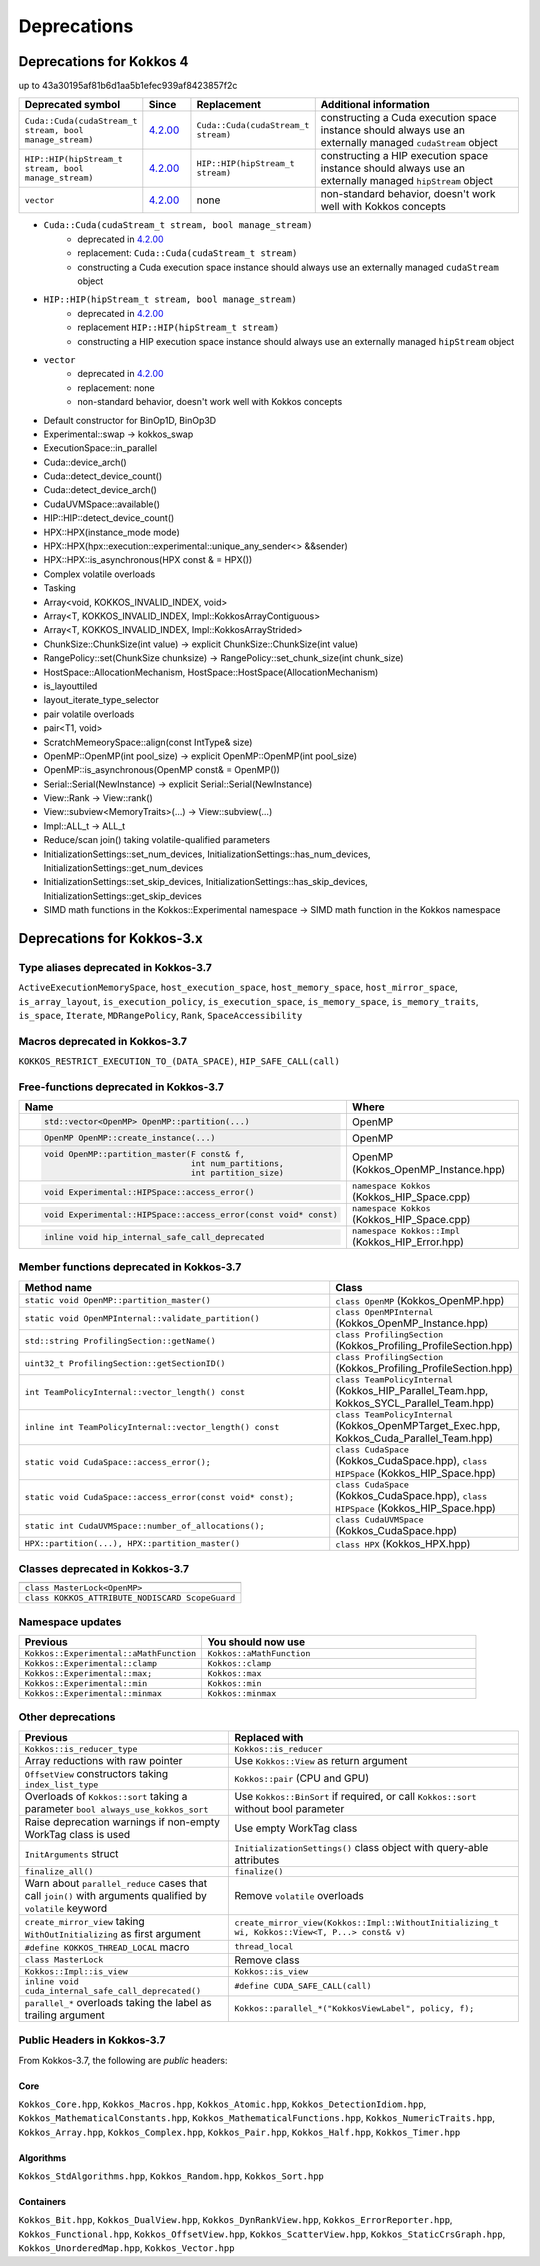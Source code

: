 Deprecations
************

Deprecations for Kokkos 4
=========================

up to 43a30195af81b6d1aa5b1efec939af8423857f2c

.. list-table::
   :widths: 20 10 20 50
   :header-rows: 1

   * - Deprecated symbol
     - Since
     - Replacement
     - Additional information
   * - ``Cuda::Cuda(cudaStream_t stream, bool manage_stream)``
     - `4.2.00 <https://github.com/kokkos/kokkos/pull/6401>`__
     - ``Cuda::Cuda(cudaStream_t stream)``
     - constructing a Cuda execution space instance should always use an externally managed ``cudaStream`` object
   * - ``HIP::HIP(hipStream_t stream, bool manage_stream)``
     - `4.2.00 <https://github.com/kokkos/kokkos/pull/6401>`__
     - ``HIP::HIP(hipStream_t stream)``
     - constructing a HIP execution space instance should always use an externally managed ``hipStream`` object
   * - ``vector``
     - `4.2.00 <https://github.com/kokkos/kokkos/pull/6252>`__
     - none
     - non-standard behavior, doesn't work well with Kokkos concepts 

* ``Cuda::Cuda(cudaStream_t stream, bool manage_stream)``
   * deprecated in `4.2.00 <https://github.com/kokkos/kokkos/pull/6401>`__
   * replacement: ``Cuda::Cuda(cudaStream_t stream)``
   * constructing a Cuda execution space instance should always use an externally managed ``cudaStream`` object
* ``HIP::HIP(hipStream_t stream, bool manage_stream)``
    * deprecated in `4.2.00 <https://github.com/kokkos/kokkos/pull/6401>`__
    * replacement ``HIP::HIP(hipStream_t stream)``
    * constructing a HIP execution space instance should always use an externally managed ``hipStream`` object
* ``vector``
    * deprecated in `4.2.00 <https://github.com/kokkos/kokkos/pull/6252>`__
    * replacement: none
    * non-standard behavior, doesn't work well with Kokkos concepts 

- Default constructor for BinOp1D, BinOp3D
- Experimental::swap -> kokkos_swap
- ExecutionSpace::in_parallel
- Cuda::device_arch()
- Cuda::detect_device_count()
- Cuda::detect_device_arch()
- CudaUVMSpace::available()
- HIP::HIP::detect_device_count()
- HPX::HPX(instance_mode mode)
- HPX::HPX(hpx::execution::experimental::unique_any_sender<> &&sender)
- HPX::HPX::is_asynchronous(HPX const & = HPX())
- Complex volatile overloads
- Tasking
- Array<void, KOKKOS_INVALID_INDEX, void>
- Array<T, KOKKOS_INVALID_INDEX, Impl::KokkosArrayContiguous>
- Array<T, KOKKOS_INVALID_INDEX, Impl::KokkosArrayStrided>
- ChunkSize::ChunkSize(int value) -> explicit ChunkSize::ChunkSize(int value)
- RangePolicy::set(ChunkSize chunksize) -> RangePolicy::set_chunk_size(int chunk_size)
- HostSpace::AllocationMechanism, HostSpace::HostSpace(AllocationMechanism)
- is_layouttiled
- layout_iterate_type_selector
- pair volatile overloads
- pair<T1, void>
- ScratchMemeorySpace::align(const IntType& size)
- OpenMP::OpenMP(int pool_size) -> explicit OpenMP::OpenMP(int pool_size)
- OpenMP::is_asynchronous(OpenMP const& = OpenMP())
- Serial::Serial(NewInstance) -> explicit Serial::Serial(NewInstance)
- View::Rank -> View::rank()
- View::subview<MemoryTraits>(...) -> View::subview(...)
- Impl::ALL_t -> ALL_t
- Reduce/scan join() taking volatile-qualified parameters
- InitializationSettings::set_num_devices, InitializationSettings::has_num_devices, InitializationSettings::get_num_devices
- InitializationSettings::set_skip_devices, InitializationSettings::has_skip_devices, InitializationSettings::get_skip_devices
- SIMD math functions in the Kokkos::Experimental namespace -> SIMD math function in the Kokkos namespace


Deprecations for Kokkos-3.x
===========================



Type aliases deprecated in Kokkos-3.7
-------------------------------------
``ActiveExecutionMemorySpace``, ``host_execution_space``, ``host_memory_space``, ``host_mirror_space``, ``is_array_layout``, ``is_execution_policy``, ``is_execution_space``, ``is_memory_space``, ``is_memory_traits``, ``is_space``, ``Iterate``, ``MDRangePolicy``, ``Rank``, ``SpaceAccessibility``


Macros deprecated in Kokkos-3.7
-------------------------------

``KOKKOS_RESTRICT_EXECUTION_TO_(DATA_SPACE)``, ``HIP_SAFE_CALL(call)``


Free-functions deprecated in Kokkos-3.7
---------------------------------------

.. list-table::  
   :widths: 30 70
   :header-rows: 1

   * - Name 
     - Where

   * - .. code-block:: cpp 

          std::vector<OpenMP> OpenMP::partition(...)

     - OpenMP

   * - .. code-block:: cpp

          OpenMP OpenMP::create_instance(...)

     - OpenMP

   * - .. code-block:: cpp

          void OpenMP::partition_master(F const& f,
                                        int num_partitions,
                                        int partition_size)

     - OpenMP (Kokkos_OpenMP_Instance.hpp)

   * - .. code-block:: cpp

          void Experimental::HIPSpace::access_error()

     - ``namespace Kokkos`` (Kokkos_HIP_Space.cpp)

   * - .. code-block:: cpp

          void Experimental::HIPSpace::access_error(const void* const)

     - ``namespace Kokkos`` (Kokkos_HIP_Space.cpp)

   * - ..  code-block:: cpp

           inline void hip_internal_safe_call_deprecated

     - ``namespace Kokkos::Impl`` (Kokkos_HIP_Error.hpp)


Member functions deprecated in Kokkos-3.7
------------------------------------------

.. list-table::  
   :widths: 70 30
   :header-rows: 1

   * - Method name
     - Class

   * - ``static void OpenMP::partition_master()``
     - ``class OpenMP`` (Kokkos_OpenMP.hpp)

   * - ``static void OpenMPInternal::validate_partition()``
     - ``class OpenMPInternal`` (Kokkos_OpenMP_Instance.hpp)

   * - ``std::string ProfilingSection::getName()``
     - ``class ProfilingSection`` (Kokkos_Profiling_ProfileSection.hpp)

   * - ``uint32_t ProfilingSection::getSectionID()``
     - ``class ProfilingSection`` (Kokkos_Profiling_ProfileSection.hpp)

   * - ``int TeamPolicyInternal::vector_length() const``
     - ``class TeamPolicyInternal`` (Kokkos_HIP_Parallel_Team.hpp, Kokkos_SYCL_Parallel_Team.hpp)

   * - ``inline int TeamPolicyInternal::vector_length() const``
     - ``class TeamPolicyInternal`` (Kokkos_OpenMPTarget_Exec.hpp, Kokkos_Cuda_Parallel_Team.hpp)

   * - ``static void CudaSpace::access_error();``
     - ``class CudaSpace`` (Kokkos_CudaSpace.hpp), ``class HIPSpace`` (Kokkos_HIP_Space.hpp)

   * - ``static void CudaSpace::access_error(const void* const);``
     - ``class CudaSpace`` (Kokkos_CudaSpace.hpp), ``class HIPSpace`` (Kokkos_HIP_Space.hpp)

   * - ``static int CudaUVMSpace::number_of_allocations();``
     - ``class CudaUVMSpace`` (Kokkos_CudaSpace.hpp)

   * - ``HPX::partition(...), HPX::partition_master()`` 
     - ``class HPX`` (Kokkos_HPX.hpp)


Classes deprecated in Kokkos-3.7
--------------------------------

.. list-table::  
   :widths: auto
   :header-rows: 1

   * - 

   * - ``class MasterLock<OpenMP>``

   * - ``class KOKKOS_ATTRIBUTE_NODISCARD ScopeGuard``


Namespace updates
----------------------

.. list-table::  
   :widths: 40 60
   :header-rows: 1

   * - Previous
     - You should now use
 
   * - ``Kokkos::Experimental::aMathFunction``
     - ``Kokkos::aMathFunction``

   * - ``Kokkos::Experimental::clamp``
     - ``Kokkos::clamp``

   * - ``Kokkos::Experimental::max;``
     - ``Kokkos::max``

   * - ``Kokkos::Experimental::min``
     - ``Kokkos::min``

   * - ``Kokkos::Experimental::minmax``
     - ``Kokkos::minmax``


Other deprecations
------------------

.. list-table::  
   :widths: auto
   :header-rows: 1

   * - Previous
     - Replaced with

   * - ``Kokkos::is_reducer_type``
     - ``Kokkos::is_reducer``

   * - Array reductions with raw pointer
     - Use ``Kokkos::View`` as return argument

   * - ``OffsetView`` constructors taking ``index_list_type``
     - ``Kokkos::pair`` (CPU and GPU)

   * - Overloads of ``Kokkos::sort`` taking a parameter ``bool always_use_kokkos_sort``
     - Use ``Kokkos::BinSort`` if required, or call ``Kokkos::sort`` without bool parameter

   * - Raise deprecation warnings if non-empty WorkTag class is used
     - Use empty WorkTag class

   * - ``InitArguments`` struct
     - ``InitializationSettings()`` class object with query-able attributes

   * - ``finalize_all()``
     - ``finalize()``

   * - Warn about ``parallel_reduce`` cases that call ``join()`` with arguments qualified by ``volatile`` keyword
     - Remove ``volatile`` overloads


   * - ``create_mirror_view`` taking ``WithOutInitializing`` as first argument
     - ``create_mirror_view(Kokkos::Impl::WithoutInitializing_t wi, Kokkos::View<T, P...> const& v)``

   * - ``#define KOKKOS_THREAD_LOCAL`` macro
     - ``thread_local``

   * - ``class MasterLock``
     - Remove class

   * - ``Kokkos::Impl::is_view``
     - ``Kokkos::is_view``

   * - ``inline void cuda_internal_safe_call_deprecated()``
     - ``#define CUDA_SAFE_CALL(call)``

   * - ``parallel_*`` overloads taking the label as trailing argument
     - ``Kokkos::parallel_*("KokkosViewLabel", policy, f);``


Public Headers in Kokkos-3.7 
----------------------------

From Kokkos-3.7, the following are *public* headers:

Core
~~~~~~~~~~~~
``Kokkos_Core.hpp``, ``Kokkos_Macros.hpp``, ``Kokkos_Atomic.hpp``, ``Kokkos_DetectionIdiom.hpp``, ``Kokkos_MathematicalConstants.hpp``, ``Kokkos_MathematicalFunctions.hpp``, ``Kokkos_NumericTraits.hpp``, ``Kokkos_Array.hpp``, ``Kokkos_Complex.hpp``, ``Kokkos_Pair.hpp``, ``Kokkos_Half.hpp``, ``Kokkos_Timer.hpp``

Algorithms
~~~~~~~~~~~~~~~~~~
``Kokkos_StdAlgorithms.hpp``, ``Kokkos_Random.hpp``, ``Kokkos_Sort.hpp``

Containers
~~~~~~~~~~~~~~~~~~
``Kokkos_Bit.hpp``, ``Kokkos_DualView.hpp``, ``Kokkos_DynRankView.hpp``, ``Kokkos_ErrorReporter.hpp``, ``Kokkos_Functional.hpp``, ``Kokkos_OffsetView.hpp``, ``Kokkos_ScatterView.hpp``, ``Kokkos_StaticCrsGraph.hpp``, ``Kokkos_UnorderedMap.hpp``, ``Kokkos_Vector.hpp``   
